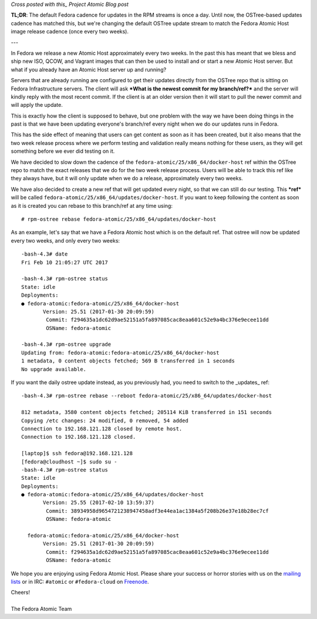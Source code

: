 .. Matching Fedora OSTree Released Content With Each 2 Week Atomic Release
.. =======================================================================

*Cross posted with this_ Project Atomic Blog post*

.. _this: http://www.projectatomic.io/blog/2017/02/matching-fedora-ostree-released-content-with-each-2week-atomic-release/

**TL;DR**: The default Fedora cadence for updates in the RPM streams is once a
day. Until now, the OSTree-based updates cadence has matched this, but
we're changing the default OSTree update stream to match the
Fedora Atomic Host image release cadence (once every two weeks).

---

In Fedora we release a new Atomic Host approximately every two weeks. In the
past this has meant that we bless and ship new ISO, QCOW, and Vagrant images that
can then be used to install and or start a new Atomic Host server. But
what if you already have an Atomic Host server up and running? 

Servers that are already running are configured to get their updates
directly from the OSTree repo that is sitting on Fedora Infrastructure
servers. The client will ask ***What is the newest commit for my
branch/ref?*** and the server will kindly reply with the most recent commit.
If the client is at an older version then it will start to pull the
newer commit and will apply the update. 

This is exactly how the client is supposed to behave, but one problem
with the way we have been doing things in the past is that we have
been updating everyone's branch/ref every night when we do
our updates runs in Fedora.

This has the side effect of meaning that users can get content as soon
as it has been created, but it also means that the two week release
process where we perform testing and validation really means nothing
for these users, as they will get something before we ever did testing
on it. 

We have decided to slow down the cadence of the
``fedora-atomic/25/x86_64/docker-host`` ref within the OSTree
repo to match the exact releases that we do for the two week release
process. Users will be able to track this ref like they always have,
but it will only update when we do a release, approximately every
two weeks.

We have also decided to create a new ref that will get updated every
night, so that we can still do our testing. This ***ref*** will be called
``fedora-atomic/25/x86_64/updates/docker-host``. If you want to keep
following the content as soon as it is created you can rebase to this
branch/ref at any time using::

    # rpm-ostree rebase fedora-atomic/25/x86_64/updates/docker-host

As an example, let's say that we have a Fedora Atomic host which is on 
the default ref. That ostree will now be updated every two weeks, and only
every two weeks::

    -bash-4.3# date
    Fri Feb 10 21:05:27 UTC 2017

    -bash-4.3# rpm-ostree status
    State: idle
    Deployments:
    ● fedora-atomic:fedora-atomic/25/x86_64/docker-host
           Version: 25.51 (2017-01-30 20:09:59)
            Commit: f294635a1dc62d9ae52151a5fa897085cac8eaa601c52e9a4bc376e9ecee11dd
            OSName: fedora-atomic

    -bash-4.3# rpm-ostree upgrade
    Updating from: fedora-atomic:fedora-atomic/25/x86_64/docker-host
    1 metadata, 0 content objects fetched; 569 B transferred in 1 seconds
    No upgrade available.

If you want the daily ostree update instead, as you previously had, you need 
to switch to the _updates_ ref::

    -bash-4.3# rpm-ostree rebase --reboot fedora-atomic/25/x86_64/updates/docker-host

    812 metadata, 3580 content objects fetched; 205114 KiB transferred in 151 seconds                                                                                                                                                           
    Copying /etc changes: 24 modified, 0 removed, 54 added
    Connection to 192.168.121.128 closed by remote host.
    Connection to 192.168.121.128 closed.

    [laptop]$ ssh fedora@192.168.121.128
    [fedora@cloudhost ~]$ sudo su -
    -bash-4.3# rpm-ostree status
    State: idle
    Deployments:
    ● fedora-atomic:fedora-atomic/25/x86_64/updates/docker-host
           Version: 25.55 (2017-02-10 13:59:37)
            Commit: 38934958d9654721238947458adf3e44ea1ac1384a5f208b26e37e18b28ec7cf
            OSName: fedora-atomic

      fedora-atomic:fedora-atomic/25/x86_64/docker-host
           Version: 25.51 (2017-01-30 20:09:59)
            Commit: f294635a1dc62d9ae52151a5fa897085cac8eaa601c52e9a4bc376e9ecee11dd
            OSName: fedora-atomic


We hope you are enjoying using Fedora Atomic Host. Please share your
success or horror stories with us on the mailing_ lists_  or in IRC: 
``#atomic`` or ``#fedora-cloud`` on Freenode_.

.. _mailing: https://lists.projectatomic.io/mailman/listinfo/atomic-devel
.. _lists:  https://lists.fedoraproject.org/admin/lists/cloud.lists.fedoraproject.org/
.. _Freenode: https://freenode.net/

| Cheers!
|
| The Fedora Atomic Team

